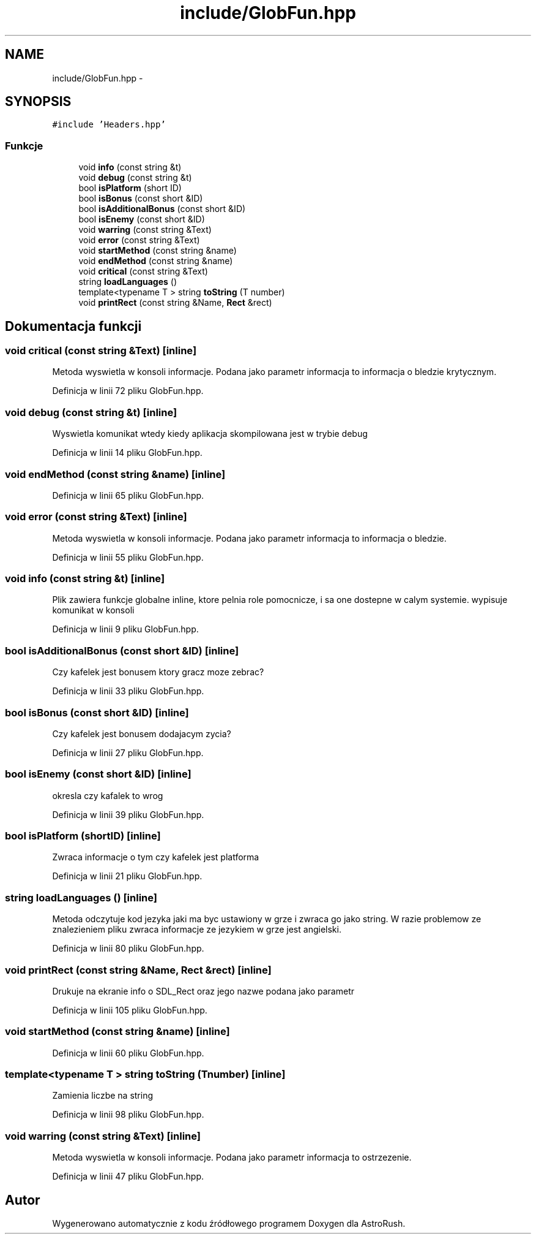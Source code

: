 .TH "include/GlobFun.hpp" 3 "Pn, 11 mar 2013" "Version 0.0.3" "AstroRush" \" -*- nroff -*-
.ad l
.nh
.SH NAME
include/GlobFun.hpp \- 
.SH SYNOPSIS
.br
.PP
\fC#include 'Headers\&.hpp'\fP
.br

.SS "Funkcje"

.in +1c
.ti -1c
.RI "void \fBinfo\fP (const string &t)"
.br
.ti -1c
.RI "void \fBdebug\fP (const string &t)"
.br
.ti -1c
.RI "bool \fBisPlatform\fP (short ID)"
.br
.ti -1c
.RI "bool \fBisBonus\fP (const short &ID)"
.br
.ti -1c
.RI "bool \fBisAdditionalBonus\fP (const short &ID)"
.br
.ti -1c
.RI "bool \fBisEnemy\fP (const short &ID)"
.br
.ti -1c
.RI "void \fBwarring\fP (const string &Text)"
.br
.ti -1c
.RI "void \fBerror\fP (const string &Text)"
.br
.ti -1c
.RI "void \fBstartMethod\fP (const string &name)"
.br
.ti -1c
.RI "void \fBendMethod\fP (const string &name)"
.br
.ti -1c
.RI "void \fBcritical\fP (const string &Text)"
.br
.ti -1c
.RI "string \fBloadLanguages\fP ()"
.br
.ti -1c
.RI "template<typename T > string \fBtoString\fP (T number)"
.br
.ti -1c
.RI "void \fBprintRect\fP (const string &Name, \fBRect\fP &rect)"
.br
.in -1c
.SH "Dokumentacja funkcji"
.PP 
.SS "void critical (const string &Text)\fC [inline]\fP"
Metoda wyswietla w konsoli informacje\&. Podana jako parametr informacja to informacja o bledzie krytycznym\&. 
.PP
Definicja w linii 72 pliku GlobFun\&.hpp\&.
.SS "void debug (const string &t)\fC [inline]\fP"
Wyswietla komunikat wtedy kiedy aplikacja skompilowana jest w trybie debug 
.PP
Definicja w linii 14 pliku GlobFun\&.hpp\&.
.SS "void endMethod (const string &name)\fC [inline]\fP"

.PP
Definicja w linii 65 pliku GlobFun\&.hpp\&.
.SS "void error (const string &Text)\fC [inline]\fP"
Metoda wyswietla w konsoli informacje\&. Podana jako parametr informacja to informacja o bledzie\&. 
.PP
Definicja w linii 55 pliku GlobFun\&.hpp\&.
.SS "void info (const string &t)\fC [inline]\fP"
Plik zawiera funkcje globalne inline, ktore pelnia role pomocnicze, i sa one dostepne w calym systemie\&. wypisuje komunikat w konsoli 
.PP
Definicja w linii 9 pliku GlobFun\&.hpp\&.
.SS "bool isAdditionalBonus (const short &ID)\fC [inline]\fP"
Czy kafelek jest bonusem ktory gracz moze zebrac? 
.PP
Definicja w linii 33 pliku GlobFun\&.hpp\&.
.SS "bool isBonus (const short &ID)\fC [inline]\fP"
Czy kafelek jest bonusem dodajacym zycia? 
.PP
Definicja w linii 27 pliku GlobFun\&.hpp\&.
.SS "bool isEnemy (const short &ID)\fC [inline]\fP"
okresla czy kafalek to wrog 
.PP
Definicja w linii 39 pliku GlobFun\&.hpp\&.
.SS "bool isPlatform (shortID)\fC [inline]\fP"
Zwraca informacje o tym czy kafelek jest platforma 
.PP
Definicja w linii 21 pliku GlobFun\&.hpp\&.
.SS "string loadLanguages ()\fC [inline]\fP"
Metoda odczytuje kod jezyka jaki ma byc ustawiony w grze i zwraca go jako string\&. W razie problemow ze znalezieniem pliku zwraca informacje ze jezykiem w grze jest angielski\&. 
.PP
Definicja w linii 80 pliku GlobFun\&.hpp\&.
.SS "void printRect (const string &Name, \fBRect\fP &rect)\fC [inline]\fP"
Drukuje na ekranie info o SDL_Rect oraz jego nazwe podana jako parametr 
.PP
Definicja w linii 105 pliku GlobFun\&.hpp\&.
.SS "void startMethod (const string &name)\fC [inline]\fP"

.PP
Definicja w linii 60 pliku GlobFun\&.hpp\&.
.SS "template<typename T > string toString (Tnumber)\fC [inline]\fP"
Zamienia liczbe na string 
.PP
Definicja w linii 98 pliku GlobFun\&.hpp\&.
.SS "void warring (const string &Text)\fC [inline]\fP"
Metoda wyswietla w konsoli informacje\&. Podana jako parametr informacja to ostrzezenie\&. 
.PP
Definicja w linii 47 pliku GlobFun\&.hpp\&.
.SH "Autor"
.PP 
Wygenerowano automatycznie z kodu źródłowego programem Doxygen dla AstroRush\&.
